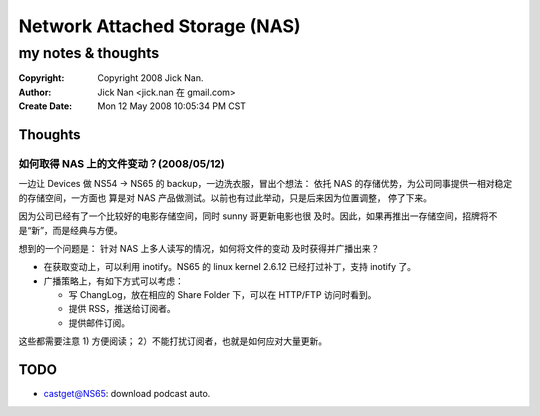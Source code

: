 ==============================
Network Attached Storage (NAS)
==============================
my notes & thoughts
===================

:Copyright: Copyright 2008 Jick Nan.
:Author: Jick Nan <jick.nan 在 gmail.com>
:Create Date: Mon 12 May 2008 10:05:34 PM CST

Thoughts
--------

如何取得 NAS 上的文件变动？(2008/05/12)
~~~~~~~~~~~~~~~~~~~~~~~~~~~~~~~~~~~~~~~
一边让 Devices 做 NS54 -> NS65 的 backup，一边洗衣服，冒出个想法：
依托 NAS 的存储优势，为公司同事提供一相对稳定的存储空间，一方面也
算是对 NAS 产品做测试。以前也有过此举动，只是后来因为位置调整，
停了下来。

因为公司已经有了一个比较好的电影存储空间，同时 sunny 哥更新电影也很
及时。因此，如果再推出一存储空间，招牌将不是“新”，而是经典与方便。

想到的一个问题是： 针对 NAS 上多人读写的情况，如何将文件的变动
及时获得并广播出来？

- 在获取变动上，可以利用 inotify。NS65 的 linux kernel 2.6.12 已经打过补丁，支持 inotify 了。
- 广播策略上，有如下方式可以考虑：

  - 写 ChangLog，放在相应的 Share Folder 下，可以在 HTTP/FTP 访问时看到。
  - 提供 RSS，推送给订阅者。
  - 提供邮件订阅。

这些都需要注意 1) 方便阅读； 2）不能打扰订阅者，也就是如何应对大量更新。

TODO
----
- castget@NS65: download podcast auto.
